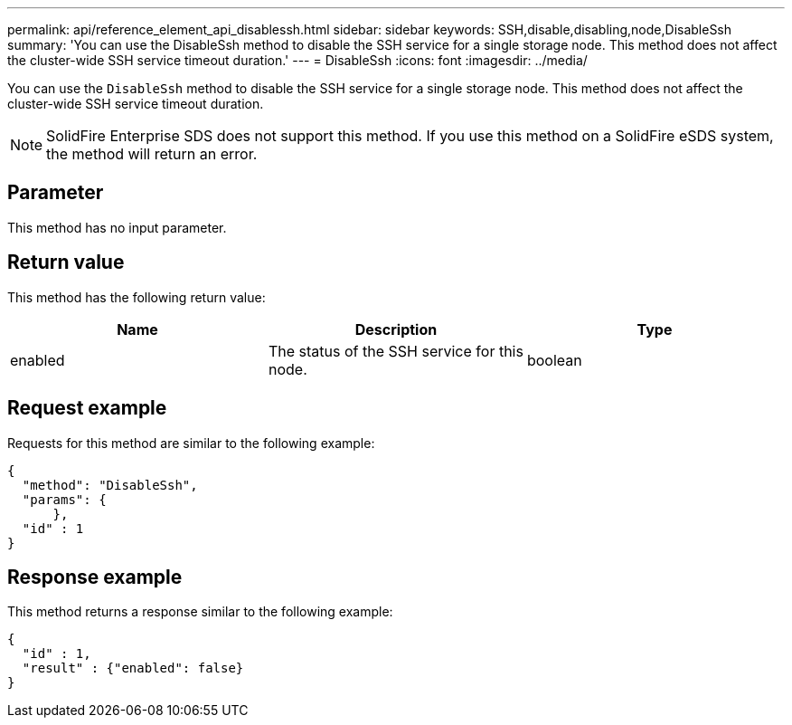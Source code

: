 ---
permalink: api/reference_element_api_disablessh.html
sidebar: sidebar
keywords: SSH,disable,disabling,node,DisableSsh
summary: 'You can use the DisableSsh method to disable the SSH service for a single storage node. This method does not affect the cluster-wide SSH service timeout duration.'
---
= DisableSsh
:icons: font
:imagesdir: ../media/

[.lead]
You can use the `DisableSsh` method to disable the SSH service for a single storage node. This method does not affect the cluster-wide SSH service timeout duration.

NOTE: SolidFire Enterprise SDS does not support this method. If you use this method on a SolidFire eSDS system, the method will return an error.

== Parameter

This method has no input parameter.

== Return value

This method has the following return value:

[options="header"]
|===
|Name |Description |Type
a|
enabled
a|
The status of the SSH service for this node.
a|
boolean
|===

== Request example

Requests for this method are similar to the following example:

----
{
  "method": "DisableSsh",
  "params": {
      },
  "id" : 1
}
----

== Response example

This method returns a response similar to the following example:

----
{
  "id" : 1,
  "result" : {"enabled": false}
}
----

